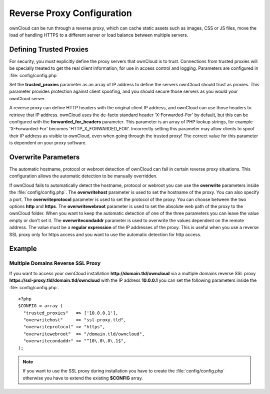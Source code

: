 Reverse Proxy Configuration
===========================

ownCloud can be run through a reverse proxy, which can cache static assets such
as images, CSS or JS files, move the load of handling HTTPS to a different
server or load balance between multiple servers.

Defining Trusted Proxies
------------------------

For security, you must explicitly define the proxy servers that ownCloud is to
trust. Connections from trusted proxies will be specially treated to get the
real client information, for use in access control and logging. Parameters are
configured in :file:`config/config.php`

Set the **trusted_proxies** parameter as an array of IP address to define the
servers ownCloud should trust as proxies. This parameter provides protection
against client spoofing, and you should secure those servers as you would your
ownCloud server.

A reverse proxy can define HTTP headers with the original client IP address,
and ownCloud can use those headers to retrieve that IP address. ownCloud uses
the de-facto standard header 'X-Forwarded-For' by default, but this can be
configured with the **forwarded_for_headers** parameter. This parameter is an
array of PHP lookup strings, for example 'X-Forwarded-For' becomes
'HTTP_X_FORWARDED_FOR'. Incorrectly setting this parameter may allow clients
to spoof their IP address as visible to ownCloud, even when going through the
trusted proxy! The correct value for this parameter is dependent on your
proxy software.

Overwrite Parameters
--------------------

The automatic hostname, protocol or webroot detection of ownCloud can fail in
certain reverse proxy situations. This configuration allows the automatic detection
to be manually overridden.

If ownCloud fails to automatically detect the hostname, protocol or webroot
you can use the **overwrite** parameters inside the :file:`config/config.php`.
The **overwritehost** parameter is used to set the hostname of the proxy. You
can also specify a port. The **overwriteprotocol** parameter is used to set the
protocol of the proxy. You can choose between the two options **http** and
**https**. The **overwritewebroot** parameter is used to set the absolute web
path of the proxy to the ownCloud folder. When you want to keep the automatic
detection of one of the three parameters you can leave the value empty or don't
set it. The **overwritecondaddr** parameter is used to overwrite the values
dependent on the remote address. The value must be a **regular expression** of
the IP addresses of the proxy. This is useful when you use a reverse SSL proxy
only for https access and you want to use the automatic detection for http
access.

Example
-------

Multiple Domains Reverse SSL Proxy
~~~~~~~~~~~~~~~~~~~~~~~~~~~~~~~~~~

If you want to access your ownCloud installation **http://domain.tld/owncloud**
via a multiple domains reverse SSL proxy
**https://ssl-proxy.tld/domain.tld/owncloud** with the IP address **10.0.0.1**
you can set the following parameters inside the :file:`config/config.php`.

::

  <?php
  $CONFIG = array (
    "trusted_proxies"   => ['10.0.0.1'],
    "overwritehost"     => "ssl-proxy.tld",
    "overwriteprotocol" => "https",
    "overwritewebroot"  => "/domain.tld/owncloud",
    "overwritecondaddr" => "^10\.0\.0\.1$",
  );

.. note:: If you want to use the SSL proxy during installation you have to
  create the :file:`config/config.php` otherwise you have to extend the existing
  **$CONFIG** array.
